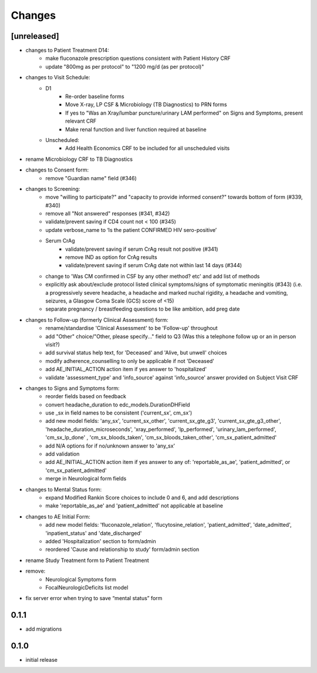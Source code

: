 Changes
=======

[unreleased]
------------
- changes to Patient Treatment D14:
    - make fluconazole prescription questions consistent with Patient History CRF
    - update "800mg as per protocol" to "1200 mg/d (as per protocol)"
- changes to Visit Schedule:
    - D1
        - Re-order baseline forms
        - Move X-ray, LP CSF & Microbiology (TB Diagnostics) to PRN forms
        - If yes to "Was an Xray/lumbar puncture/urinary LAM performed" on Signs and Symptoms, present relevant CRF
        - Make renal function and liver function required at baseline
    - Unscheduled:
        - Add Health Economics CRF to be included for all unscheduled visits
- rename Microbiology CRF to TB Diagnostics
- changes to Consent form:
    - remove "Guardian name" field (#346)
- changes to Screening:
    - move "willing to participate?" and "capacity to provide informed consent?" towards bottom of form (#339, #340)
    - remove all "Not answered" responses (#341, #342)
    - validate/prevent saving if CD4 count not < 100 (#345)
    - update verbose_name to ‘Is the patient CONFIRMED HIV sero-positive’
    - Serum CrAg
        - validate/prevent saving if serum CrAg result not positive (#341)
        - remove IND as option for CrAg results
        - validate/prevent saving if serum CrAg date not within last 14 days (#344)
    - change to 'Was CM confirmed in CSF by any other method? etc' and add list of methods
    - explicitly ask about/exclude protocol listed clinical symptoms/signs of symptomatic meningitis (#343)
      (i.e. a progressively severe headache, a headache and marked nuchal rigidity,
      a headache and vomiting, seizures, a Glasgow Coma Scale (GCS) score of <15)
    - separate pregnancy / breastfeeding questions to be like ambition, add preg date
- changes to Follow-up (formerly Clinical Assessment) form:
    - rename/standardise 'Clinical Assessment' to be 'Follow-up' throughout
    - add "Other" choice/"Other, please specify..." field to Q3 (Was this a telephone follow up or an in person visit?)
    - add survival status help text, for 'Deceased' and 'Alive, but unwell' choices
    - modify adherence_counselling to only be applicable if not 'Deceased'
    - add AE_INITIAL_ACTION action item if yes answer to 'hospitalized'
    - validate 'assessment_type' and 'info_source' against 'info_source' answer provided on Subject Visit CRF
- changes to Signs and Symptoms form:
    - reorder fields based on feedback
    - convert headache_duration to edc_models.DurationDHField
    - use _sx in field names to be consistent ('current_sx', cm_sx')
    - add new model fields: 'any_sx', 'current_sx_other', 'current_sx_gte_g3', 'current_sx_gte_g3_other', 'headache_duration_microseconds', 'xray_performed', 'lp_performed', 'urinary_lam_performed', 'cm_sx_lp_done' , 'cm_sx_bloods_taken', 'cm_sx_bloods_taken_other', 'cm_sx_patient_admitted'
    - add N/A options for if no/unknown answer to 'any_sx'
    - add validation
    - add AE_INITIAL_ACTION action item if yes answer to any of: 'reportable_as_ae', 'patient_admitted', or 'cm_sx_patient_admitted'
    - merge in Neurological form fields
- changes to Mental Status form:
    - expand Modified Rankin Score choices to include 0 and 6, and add descriptions
    - make 'reportable_as_ae' and 'patient_admitted' not applicable at baseline
- changes to AE Initial Form:
    - add new model fields: 'fluconazole_relation', 'flucytosine_relation', 'patient_admitted', 'date_admitted', 'inpatient_status' and 'date_discharged'
    - added 'Hospitalization' section to form/admin
    - reordered 'Cause and relationship to study' form/admin section
- rename Study Treatment form to Patient Treatment
- remove:
    - Neurological Symptoms form
    - FocalNeurologicDeficits list model
- fix server error when trying to save “mental status” form

0.1.1
-----
- add migrations

0.1.0
-----
- initial release
